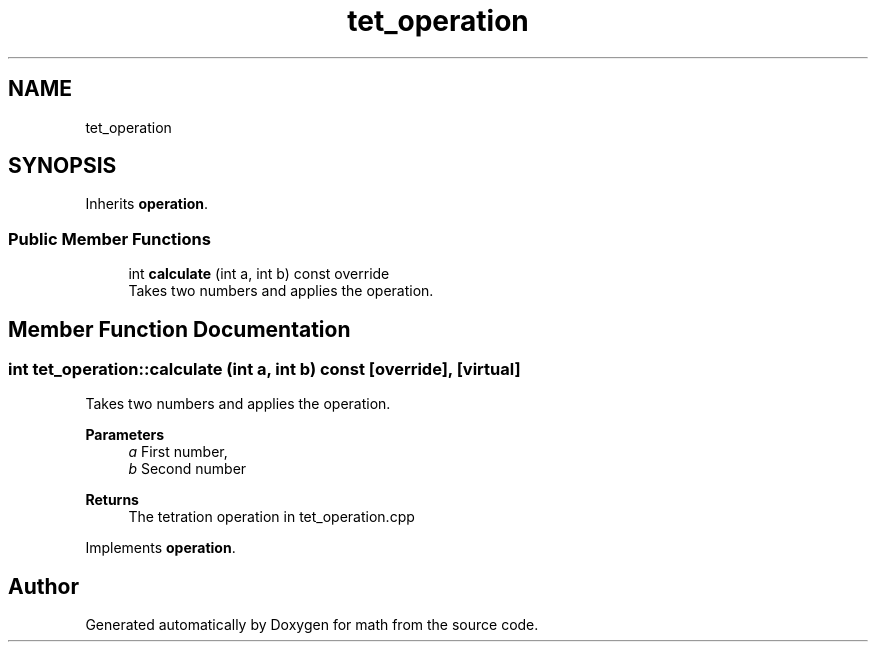 .TH "tet_operation" 3 "Version latest" "math" \" -*- nroff -*-
.ad l
.nh
.SH NAME
tet_operation
.SH SYNOPSIS
.br
.PP
.PP
Inherits \fBoperation\fP\&.
.SS "Public Member Functions"

.in +1c
.ti -1c
.RI "int \fBcalculate\fP (int a, int b) const override"
.br
.RI "Takes two numbers and applies the operation\&. "
.in -1c
.SH "Member Function Documentation"
.PP 
.SS "int tet_operation::calculate (int a, int b) const\fC [override]\fP, \fC [virtual]\fP"

.PP
Takes two numbers and applies the operation\&. 
.PP
\fBParameters\fP
.RS 4
\fIa\fP First number, 
.br
\fIb\fP Second number 
.RE
.PP
\fBReturns\fP
.RS 4
The tetration operation in tet_operation\&.cpp 
.RE
.PP

.PP
Implements \fBoperation\fP\&.

.SH "Author"
.PP 
Generated automatically by Doxygen for math from the source code\&.
